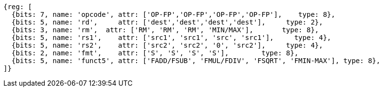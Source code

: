 //## 12.6 Single-Precision Floating-Point Computational Instructions

[wavedrom, ,]
....
{reg: [
  {bits: 7, name: 'opcode', attr: ['OP-FP','OP-FP','OP-FP','OP-FP'],    type: 8},
  {bits: 5, name: 'rd',     attr: ['dest','dest','dest','dest'],     type: 2},
  {bits: 3, name: 'rm',  attr: ['RM', 'RM', 'RM', 'MIN/MAX'],       type: 8},
  {bits: 5, name: 'rs1',    attr: ['src1', 'src1', 'src', 'src1'],     type: 4},
  {bits: 5, name: 'rs2',    attr: ['src2', 'src2', '0', 'src2'],     type: 4},
  {bits: 2, name: 'fmt',    attr: ['S', 'S', 'S', 'S'],        type: 8},
  {bits: 5, name: 'funct5', attr: ['FADD/FSUB', 'FMUL/FDIV', 'FSQRT', 'FMIN-MAX'], type: 8},
]}
....



